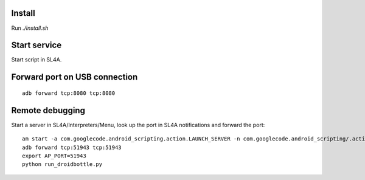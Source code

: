 Install
=======

Run `./install.sh`


Start service
=============

Start script in SL4A.


Forward port on USB connection
==============================

::

    adb forward tcp:8080 tcp:8080


Remote debugging
================

Start a server in SL4A/Interpreters/Menu, look up the port in
SL4A notifications and forward the port::

    am start -a com.googlecode.android_scripting.action.LAUNCH_SERVER -n com.googlecode.android_scripting/.activity.ScriptingLayerServiceLauncher
    adb forward tcp:51943 tcp:51943
    export AP_PORT=51943
    python run_droidbottle.py
